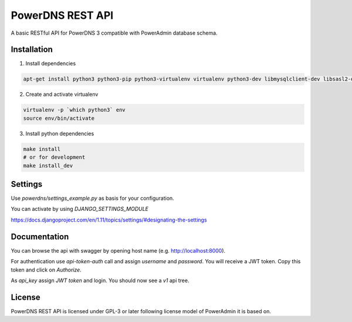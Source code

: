 PowerDNS REST API
=================

|travis|

.. |travis|  image:: https://travis-ci.org/adfinis-sygroup/powerdns-rest-api.png?branch=master
   :target: https://travis-ci.org/adfinis-sygroup/powerdns-rest-api

A basic RESTful API for PowerDNS 3 compatible with PowerAdmin database schema.

Installation
------------
1. Install dependencies

.. code:: shell

    apt-get install python3 python3-pip python3-virtualenv virtualenv python3-dev libmysqlclient-dev libsasl2-dev libldap2-dev

2. Create and activate virtualenv

.. code:: shell

    virtualenv -p `which python3` env
    source env/bin/activate

3. Install python dependencies

.. code:: shell

    make install
    # or for development
    make install_dev


Settings
--------
Use `powerdns/settings_example.py` as basis for your configuration.

You can activate by using `DJANGO_SETTINGS_MODULE`

https://docs.djangoproject.com/en/1.11/topics/settings/#designating-the-settings

Documentation
-------------

You can browse the api with swagger by opening host name (e.g. http://localhost:8000).

For authentication use `api-token-auth` call and assign `username` and `password`.
You will receive a JWT token. Copy this token and click on `Authorize`.

As `api_key` assign `JWT token` and login. You should now see a `v1` api tree.

License
-------

PowerDNS REST API is licensed under GPL-3 or later following license model of PowerAdmin it is
based on.
